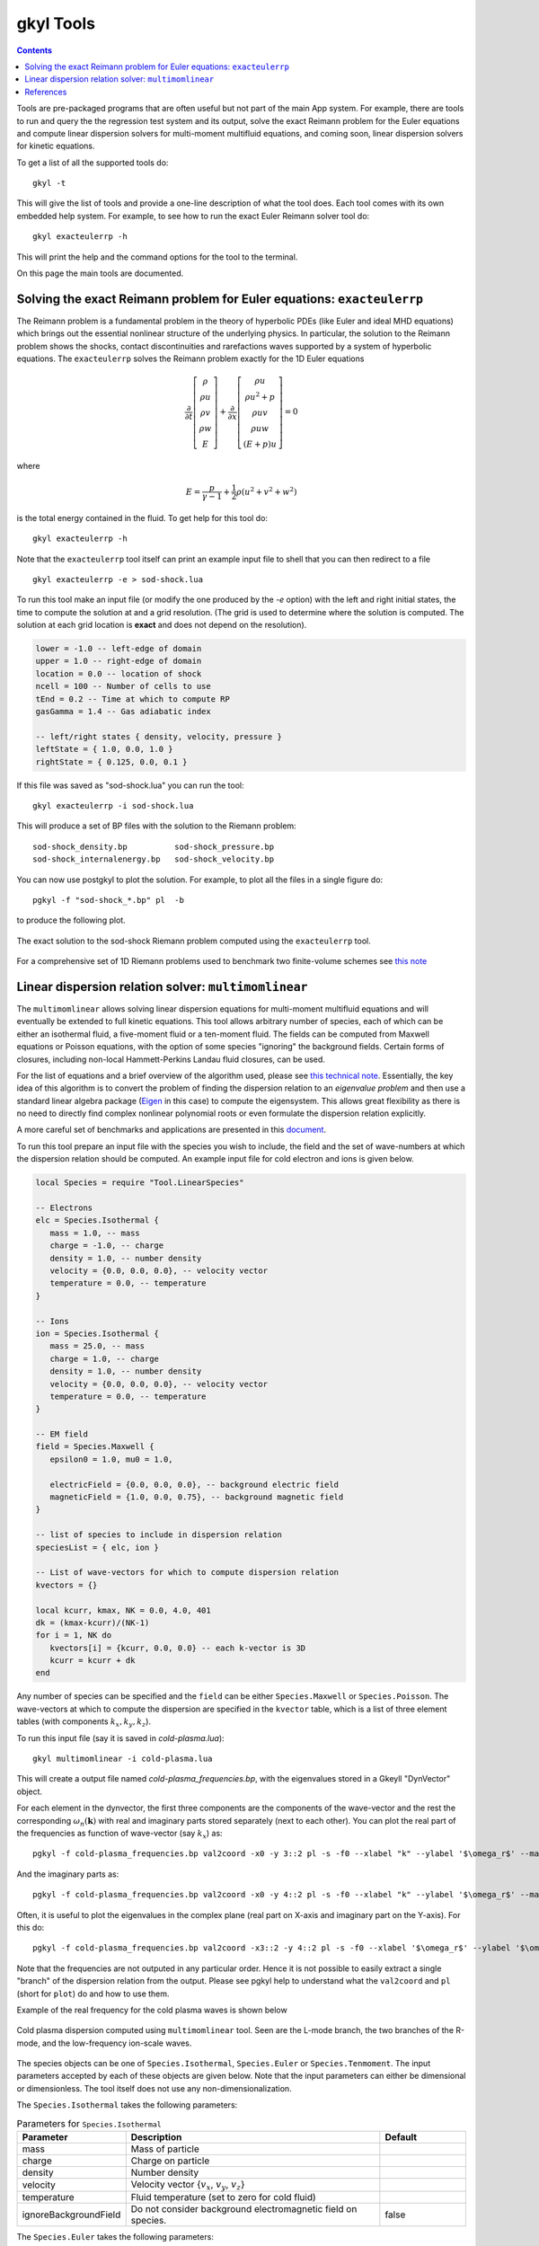 .. _gkyl_tools:

gkyl Tools
++++++++++

.. contents::

Tools are pre-packaged programs that are often useful but not part of
the main App system. For example, there are tools to run and query the
the regression test system and its output, solve the exact Reimann
problem for the Euler equations and compute linear dispersion solvers
for multi-moment multifluid equations, and coming soon, linear
dispersion solvers for kinetic equations.

To get a list of all the supported tools do::

  gkyl -t

This will give the list of tools and provide a one-line description of
what the tool does. Each tool comes with its own embedded help
system. For example, to see how to run the exact Euler Reimann solver
tool do::

  gkyl exacteulerrp -h

This will print the help and the command options for the tool to the
terminal.

On this page the main tools are documented.

Solving the exact Reimann problem for Euler equations: ``exacteulerrp``
-----------------------------------------------------------------------

The Reimann problem is a fundamental problem in the theory of
hyperbolic PDEs (like Euler and ideal MHD equations) which brings out
the essential nonlinear structure of the underlying physics. In
particular, the solution to the Reimann problem shows the shocks,
contact discontinuities and rarefactions waves supported by a system
of hyperbolic equations. The ``exacteulerrp`` solves the Reimann
problem exactly for the 1D Euler equations

.. math::

  \frac{\partial}{\partial{t}}
  \left[
    \begin{matrix}
      \rho \\
      \rho u \\
      \rho v \\
      \rho w \\
      E
    \end{matrix}
  \right]
  +
  \frac{\partial}{\partial{x}}
  \left[
    \begin{matrix}
      \rho u \\
      \rho u^2 + p \\
      \rho uv \\
      \rho uw \\
      (E+p)u
    \end{matrix}
  \right]
  =
  0

where 

.. math::

  E = \frac{p}{\gamma - 1} + \frac{1}{2}\rho (u^2 + v^2 + w^2)

is the total energy contained in the fluid. To get help for this tool
do::

  gkyl exacteulerrp -h  

Note that the ``exacteulerrp`` tool itself can print an example input
file to shell that you can then redirect to a file ::

  gkyl exacteulerrp -e > sod-shock.lua
  
To run this tool make an input file (or modify the one produced by the
`-e` option) with the left and right initial states, the time to
compute the solution at and a grid resolution. (The grid is used to
determine where the solution is computed. The solution at each grid
location is **exact** and does not depend on the resolution).

.. code-block:: lua

   lower = -1.0 -- left-edge of domain
   upper = 1.0 -- right-edge of domain
   location = 0.0 -- location of shock
   ncell = 100 -- Number of cells to use
   tEnd = 0.2 -- Time at which to compute RP
   gasGamma = 1.4 -- Gas adiabatic index

   -- left/right states { density, velocity, pressure }
   leftState = { 1.0, 0.0, 1.0 }
   rightState = { 0.125, 0.0, 0.1 }

If this file was saved as "sod-shock.lua" you can run the tool::

  gkyl exacteulerrp -i sod-shock.lua

This will produce a set of BP files with the solution to the
Riemann problem::

  sod-shock_density.bp		sod-shock_pressure.bp
  sod-shock_internalenergy.bp	sod-shock_velocity.bp
  
You can now use postgkyl to plot the solution. For example, to plot
all the files in a single figure do::

  pgkyl -f "sod-shock_*.bp" pl  -b

to produce the following plot.

.. figure:: figures/sod-shock-vals.png
  :width: 100%
  :align: center

  The exact solution to the sod-shock Riemann problem computed using
  the ``exacteulerrp`` tool.
  
For a comprehensive set of 1D Riemann problems used to benchmark two
finite-volume schemes see `this note
<http://ammar-hakim.org/sj/je/je2/je2-euler-shock.html>`_

Linear dispersion relation solver: ``multimomlinear``
-----------------------------------------------------

The ``multimomlinear`` allows solving linear dispersion equations for
multi-moment multifluid equations and will eventually be extended to
full kinetic equations. This tool allows arbitrary number of species,
each of which can be either an isothermal fluid, a five-moment fluid
or a ten-moment fluid. The fields can be computed from Maxwell
equations or Poisson equations, with the option of some species
"ignoring" the background fields. Certain forms of closures, including
non-local Hammett-Perkins Landau fluid closures, can be used.

For the list of equations and a brief overview of the algorithm used,
please see `this technical note
<../_static/gkyl-mom-lin.pdf>`_. Essentially, the key idea of this
algorithm is to convert the problem of finding the dispersion relation
to an *eigenvalue problem* and then use a standard linear algebra
package (`Eigen
<http://eigen.tuxfamily.org/index.php?title=Main_Page>`_ in this case)
to compute the eigensystem. This allows great flexibility as there is
no need to directly find complex nonlinear polynomial roots or even
formulate the dispersion relation explicitly.

A more careful set of benchmarks and applications are presented in
this `document
<http://ammar-hakim.org/sj/je/je34/je34-linear-dispersion.html#waves-in-a-uniform-plasma>`_.

To run this tool prepare an input file with the species you wish to
include, the field and the set of wave-numbers at which the dispersion
relation should be computed. An example input file for cold electron
and ions is given below.

.. code-block:: lua

   local Species = require "Tool.LinearSpecies"

   -- Electrons
   elc = Species.Isothermal {
      mass = 1.0, -- mass
      charge = -1.0, -- charge
      density = 1.0, -- number density
      velocity = {0.0, 0.0, 0.0}, -- velocity vector
      temperature = 0.0, -- temperature
   }

   -- Ions
   ion = Species.Isothermal {
      mass = 25.0, -- mass
      charge = 1.0, -- charge
      density = 1.0, -- number density
      velocity = {0.0, 0.0, 0.0}, -- velocity vector
      temperature = 0.0, -- temperature
   }

   -- EM field
   field = Species.Maxwell {
      epsilon0 = 1.0, mu0 = 1.0,

      electricField = {0.0, 0.0, 0.0}, -- background electric field
      magneticField = {1.0, 0.0, 0.75}, -- background magnetic field
   }

   -- list of species to include in dispersion relation
   speciesList = { elc, ion }

   -- List of wave-vectors for which to compute dispersion relation
   kvectors = {}

   local kcurr, kmax, NK = 0.0, 4.0, 401
   dk = (kmax-kcurr)/(NK-1)
   for i = 1, NK do
      kvectors[i] = {kcurr, 0.0, 0.0} -- each k-vector is 3D
      kcurr = kcurr + dk
   end  

Any number of species can be specified and the ``field`` can be either
``Species.Maxwell`` or ``Species.Poisson``. The wave-vectors at which
to compute the dispersion are specified in the ``kvector`` table,
which is a list of three element tables (with components :math:`k_x,
k_y, k_z`).

To run this input file (say it is saved in `cold-plasma.lua`)::

  gkyl multimomlinear -i cold-plasma.lua

This will create a output file named `cold-plasma_frequencies.bp`,
with the eigenvalues stored in a Gkeyll "DynVector" object.

For each element in the dynvector, the first three components are the
components of the wave-vector and the rest the corresponding
:math:`\omega_n(\mathbf{k})` with real and imaginary parts stored
separately (next to each other). You can plot the real part of the
frequencies as function of wave-vector (say :math:`k_x`) as::

  pgkyl -f cold-plasma_frequencies.bp val2coord -x0 -y 3::2 pl -s -f0 --xlabel "k" --ylabel '$\omega_r$' --markersize=2

And the imaginary parts as::

  pgkyl -f cold-plasma_frequencies.bp val2coord -x0 -y 4::2 pl -s -f0 --xlabel "k" --ylabel '$\omega_r$' --markersize=2  

Often, it is useful to plot the eigenvalues in the complex plane (real
part on X-axis and imaginary part on the Y-axis). For this do::

  pgkyl -f cold-plasma_frequencies.bp val2coord -x3::2 -y 4::2 pl -s -f0 --xlabel '$\omega_r$' --ylabel '$\omega_i$' --markersize=2  

Note that the frequencies are not outputed in any particular
order. Hence it is not possible to easily extract a single "branch" of
the dispersion relation from the output. Please see pgkyl help to
understand what the ``val2coord`` and ``pl`` (short for ``plot``) do
and how to use them.

Example of the real frequency for the cold plasma waves is shown below

.. figure:: figures/cold-plasma-disp.png
  :width: 100%
  :align: center

  Cold plasma dispersion computed using ``multimomlinear`` tool. Seen
  are the L-mode branch, the two branches of the R-mode, and the
  low-frequency ion-scale waves.

The species objects can be one of ``Species.Isothermal``,
``Species.Euler`` or ``Species.Tenmoment``. The input parameters
accepted by each of these objects are given below. Note that the input
parameters can either be dimensional or dimensionless. The tool itself
does not use any non-dimensionalization.

The ``Species.Isothermal`` takes the following parameters:

.. list-table:: Parameters for ``Species.Isothermal``
   :widths: 20, 60, 20
   :header-rows: 1

   * - Parameter
     - Description
     - Default
   * - mass
     - Mass of particle
     - 
   * - charge
     - Charge on particle
     - 
   * - density
     - Number density
     - 
   * - velocity
     - Velocity vector {:math:`v_x`, :math:`v_y`, :math:`v_z`}
     -
   * - temperature
     - Fluid temperature (set to zero for cold fluid)
     -
   * - ignoreBackgroundField
     - Do not consider background electromagnetic field on species.
     - false

The ``Species.Euler`` takes the following parameters:
     
.. list-table:: Parameters for ``Species.Euler``
   :widths: 20, 60, 20
   :header-rows: 1

   * - Parameter
     - Description
     - Default
   * - mass
     - Mass of particle
     - 
   * - charge
     - Charge on particle
     - 
   * - density
     - Number density
     - 
   * - velocity
     - Velocity vector {:math:`v_x`, :math:`v_y`, :math:`v_z`}
     -
   * - pressure
     - Fluid pressure
     -      
   * - gasGamma
     - Gas adiabatic index
     - 5/3
   * - ignoreBackgroundField
     - Do not consider background electromagnetic field on species.
     - false       

The ``Species.Tenmoment`` takes the following parameters:
     
.. list-table:: Parameters for ``Species.TenMoment``
   :widths: 20, 60, 20
   :header-rows: 1

   * - Parameter
     - Description
     - Default
   * - mass
     - Mass of particle
     - 
   * - charge
     - Charge on particle
     - 
   * - density
     - Number density
     - 
   * - velocity
     - Velocity vector {:math:`v_x`, :math:`v_y`, :math:`v_z`}
     -
   * - pressureTensor
     - Pressure in the fluid frame as a table {:math:`P_{xx}`,
       :math:`P_{xy}`, :math:`P_{xz}`, :math:`P_{yy}`, :math:`P_{yz}`,
       :math:`P_{zz}`}
     -      
   * - useClosure
     - Flag to turn on various collisionless closures
     - ``false``
   * - chi
     - Multiplicative factor in closure.
     - :math:`\sqrt{4/9\pi}`.
   * - ignoreBackgroundField
     - Do not consider background electromagnetic field on species.
     - false

.. note::

   - Presently, a unmagnetized Hammett-Perkins closure is
     implemented. See tech-note linked above and [Ng2017]_. This is
     not always very useful and accurate, specially for strongly
     magnetized problems. We hope to implement better closures soon.

   - The ``ignoreBackgroundField`` allows a species to "ignore" the
     applied background electromagnetic fields. This is often useful
     when one species is unmagnetized.
       
References
----------

.. [Ng2017] J. Ng, A. Hakim, A. Bhattacharjee, A. Stanier, &
   W. Daughton "Simulations of anti-parallel reconnection using a
   nonlocal heat flux closure". *Physics of Plasmas*, **24** (8),
   082112–5. (2017) http://doi.org/10.1063/1.4993195
